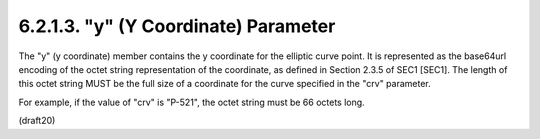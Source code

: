 6.2.1.3. "y" (Y Coordinate) Parameter
~~~~~~~~~~~~~~~~~~~~~~~~~~~~~~~~~~~~~~~

The "y" (y coordinate) member contains the y coordinate for the
elliptic curve point.  It is represented as the base64url encoding of
the octet string representation of the coordinate, as defined in
Section 2.3.5 of SEC1 [SEC1].  The length of this octet string MUST
be the full size of a coordinate for the curve specified in the "crv"
parameter.  

For example, if the value of "crv" is "P-521", the octet
string must be 66 octets long.


(draft20)

